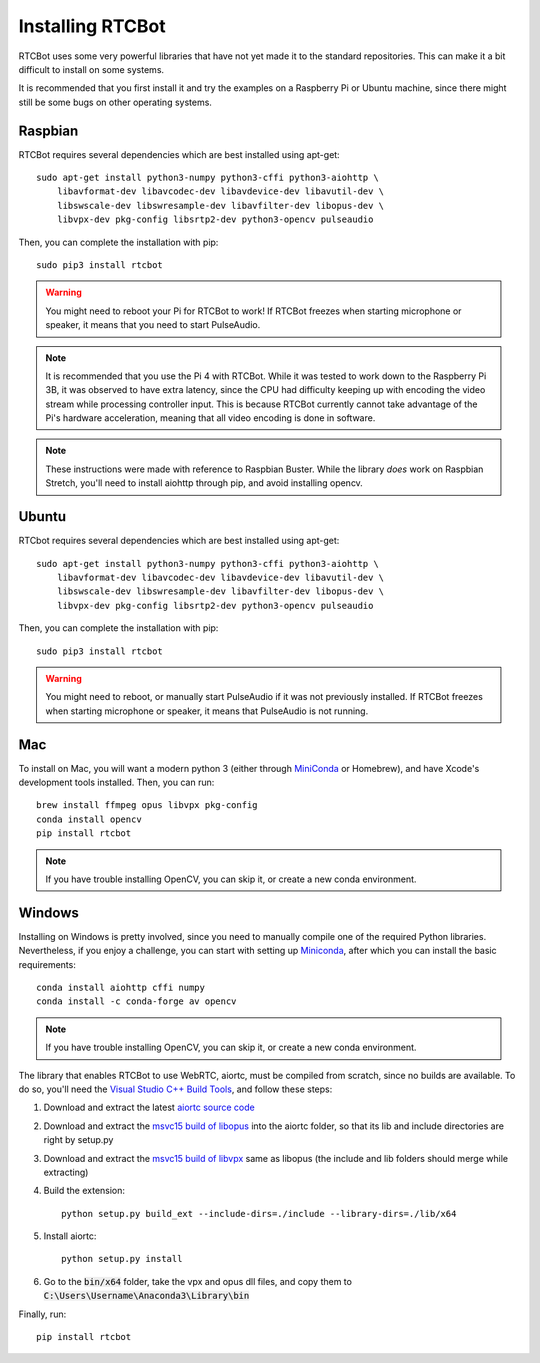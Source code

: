 Installing RTCBot
=====================

RTCBot uses some very powerful libraries that have not yet made it to the standard repositories.
This can make it a bit difficult to install on some systems.

It is recommended that you first install it and try the examples on a Raspberry Pi or Ubuntu machine,
since there might still be some bugs on other operating systems.


Raspbian
++++++++++++++

RTCBot requires several dependencies which are best installed using apt-get::

    sudo apt-get install python3-numpy python3-cffi python3-aiohttp \
        libavformat-dev libavcodec-dev libavdevice-dev libavutil-dev \
        libswscale-dev libswresample-dev libavfilter-dev libopus-dev \
        libvpx-dev pkg-config libsrtp2-dev python3-opencv pulseaudio

Then, you can complete the installation with pip::

    sudo pip3 install rtcbot

.. warning::
    You might need to reboot your Pi for RTCBot to work! If RTCBot freezes when starting microphone or speaker, it means that you need to start PulseAudio.

.. note::
    It is recommended that you use the Pi 4 with RTCBot. While it was tested to work down to the Raspberry Pi 3B, it was observed to have
    extra latency, since the CPU had difficulty keeping up with encoding the video stream while processing controller input.
    This is because RTCBot currently cannot take advantage of the Pi's hardware acceleration, 
    meaning that all video encoding is done in software.

.. note::
    These instructions were made with reference to Raspbian Buster.
    While the library *does* work on Raspbian Stretch,
    you'll need to install aiohttp through pip, and avoid installing opencv.

Ubuntu
+++++++++++

RTCbot requires several dependencies which are best installed using apt-get::

    sudo apt-get install python3-numpy python3-cffi python3-aiohttp \
        libavformat-dev libavcodec-dev libavdevice-dev libavutil-dev \
        libswscale-dev libswresample-dev libavfilter-dev libopus-dev \
        libvpx-dev pkg-config libsrtp2-dev python3-opencv pulseaudio

Then, you can complete the installation with pip::

    sudo pip3 install rtcbot

.. warning::
    You might need to reboot, or manually start PulseAudio if it was not previously installed. If RTCBot freezes when starting microphone or speaker, it means that PulseAudio is not running.

Mac
+++++++++++

To install on Mac, you will want a modern python 3 (either through `MiniConda <https://docs.conda.io/en/latest/miniconda.html>`_ or Homebrew),
and have Xcode's development tools installed. Then, you can run::

    brew install ffmpeg opus libvpx pkg-config
    conda install opencv
    pip install rtcbot

.. note::
    If you have trouble installing OpenCV, you can skip it, or create a new conda environment.

Windows
+++++++++++

Installing on Windows is pretty involved, since you need to manually compile one of the required Python libraries.
Nevertheless, if you enjoy a challenge, you can start with setting up `Miniconda <https://docs.conda.io/en/latest/miniconda.html>`_, after which you can install the basic requirements::

    conda install aiohttp cffi numpy
    conda install -c conda-forge av opencv

.. note::
    If you have trouble installing OpenCV, you can skip it, or create a new conda environment.

The library that enables RTCBot to use WebRTC, aiortc, must be compiled from scratch, since no builds are available. 
To do so, you'll need the `Visual Studio C++ Build Tools <https://visualstudio.microsoft.com/downloads/>`_, and follow these steps:

1. Download and extract the latest `aiortc source code <https://github.com/aiortc/aiortc/releases>`_
2. Download and extract the `msvc15 build of libopus <https://github.com/ShiftMediaProject/opus/releases>`_ into the aiortc folder, so that its lib and include directories are right by setup.py
3. Download and extract the `msvc15 build of libvpx <https://github.com/ShiftMediaProject/libvpx/releases>`_ same as libopus (the include and lib folders should merge while extracting)
4. Build the extension::

    python setup.py build_ext --include-dirs=./include --library-dirs=./lib/x64

5. Install aiortc::

    python setup.py install
6. Go to the :code:`bin/x64` folder, take the vpx and opus dll files, and copy them to :code:`C:\Users\Username\Anaconda3\Library\bin`


Finally, run::

    pip install rtcbot
